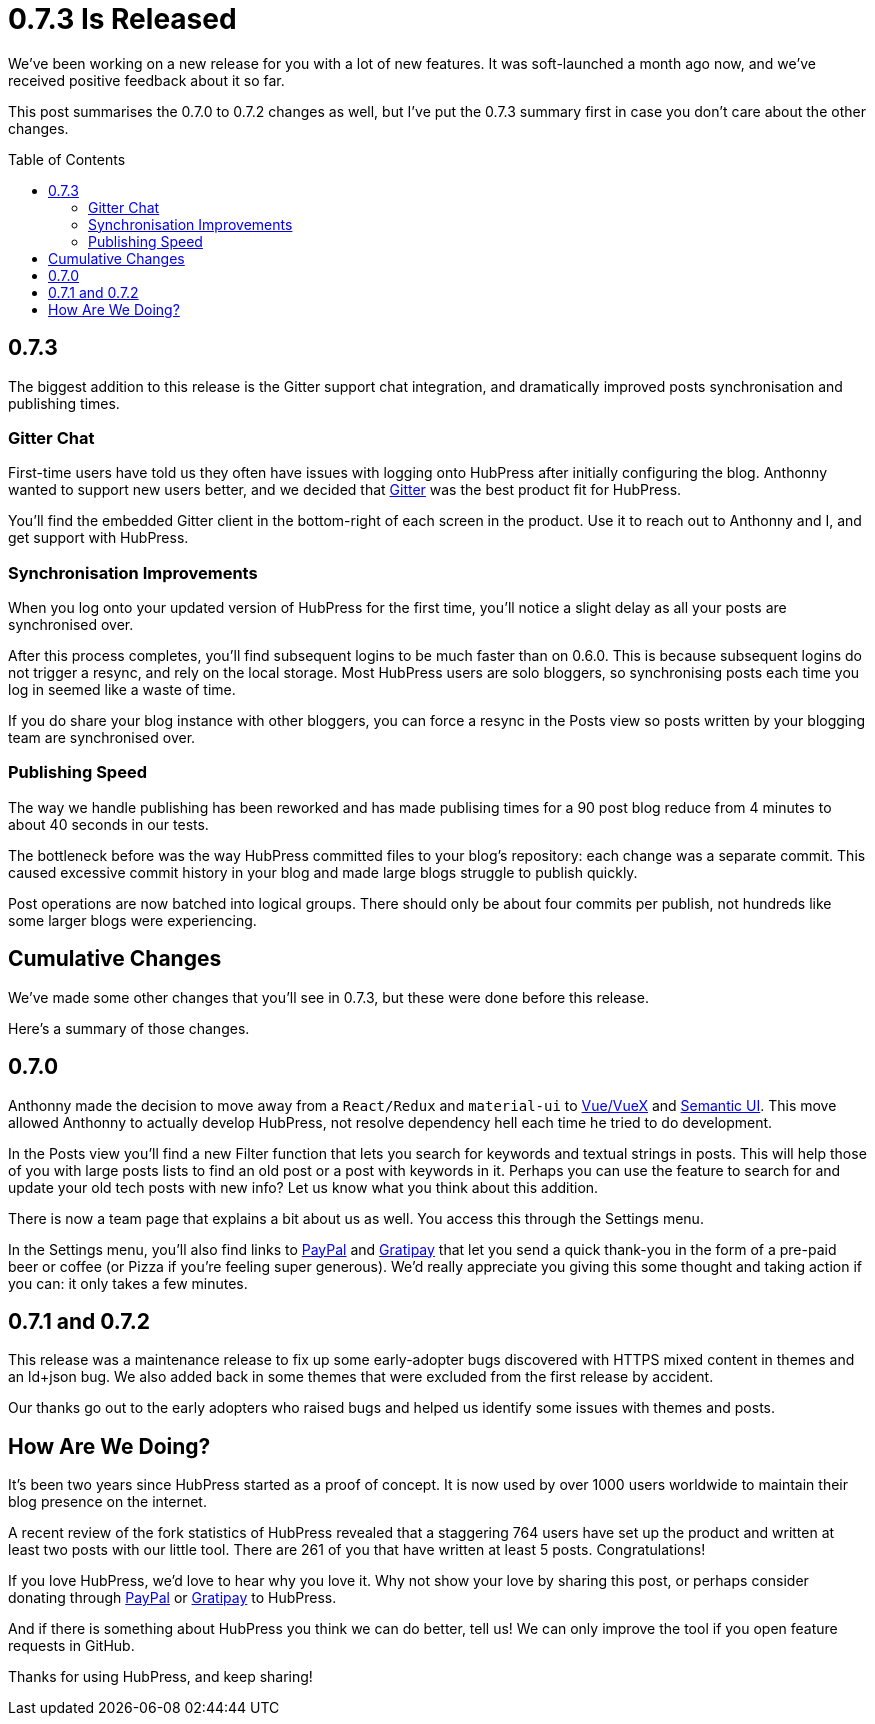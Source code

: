 = 0.7.3 Is Released
:hp-tags: roadmap
:toc: macro
:release: 0.7.0
:url_github: https://github.com
:url_issues: https://github.com/HubPress/hubpress.io/issues

We've been working on a new release for you with a lot of new features. 
It was soft-launched a month ago now, and we've received positive feedback about it so far.

This post summarises the 0.7.0 to 0.7.2 changes as well, but I've put the 0.7.3 summary first in case you don't care about the other changes.

toc::[]

== 0.7.3

The biggest addition to this release is the Gitter support chat integration, and dramatically improved posts synchronisation and publishing times.

=== Gitter Chat

First-time users have told us they often have issues with logging onto HubPress after initially configuring the blog. 
Anthonny wanted to support new users better, and we decided that https://gitter.im/[Gitter] was the best product fit for HubPress.

You'll find the embedded Gitter client in the bottom-right of each screen in the product. 
Use it to reach out to Anthonny and I, and get support with HubPress.

=== Synchronisation Improvements

When you log onto your updated version of HubPress for the first time, you'll notice a slight delay as all your posts are synchronised over.

After this process completes, you'll find subsequent logins to be much faster than on 0.6.0. 
This is because subsequent logins do not trigger a resync, and rely on the local storage.
Most HubPress users are solo bloggers, so synchronising posts each time you log in seemed like a waste of time.

If you do share your blog instance with other bloggers, you can force a resync in the Posts view so posts written by your blogging team are synchronised over. 

=== Publishing Speed

The way we handle publishing has been reworked and has made publising times  for a 90 post blog reduce from 4 minutes to about 40 seconds in our tests.

The bottleneck before was the way HubPress committed files to your blog's repository: each change was a separate commit.
This caused excessive commit history in your blog and made large blogs struggle to publish quickly. 

Post operations are now batched into logical groups. 
There should only be about four commits per publish, not hundreds like some larger blogs were experiencing.

== Cumulative Changes

We've made some other changes that you'll see in 0.7.3, but these were done before this release. 

Here's a summary of those changes.

== 0.7.0 

Anthonny made the decision to move away from a `React/Redux` and `material-ui` to https://vuejs.org/[Vue/VueX] and https://semantic-ui.com/[Semantic UI]. 
This move allowed Anthonny to actually develop HubPress, not resolve dependency hell each time he tried to do development.

In the Posts view you'll find a new Filter function that lets you search for keywords and textual strings in posts. 
This will help those of you with large posts lists to find an old post or a post with keywords in it. 
Perhaps you can use the feature to search for and update your old tech posts with new info? Let us know what you think about this addition.

There is now a team page that explains a bit about us as well.
You access this through the Settings menu. 

In the Settings menu, you'll also find links to https://www.paypal.me/anthonny/5[PayPal] and https://gratipay.com/hubpress/[Gratipay] that let you send a quick thank-you in the form of a pre-paid beer or coffee (or Pizza if you're feeling super generous). 
We'd really appreciate you giving this some thought and taking action if you can: it only takes a few minutes.

== 0.7.1 and 0.7.2

This release was a maintenance release to fix up some early-adopter bugs discovered with HTTPS mixed content in themes and an ld+json bug. 
We also added back in some themes that were excluded from the first release by accident.

Our thanks go out to the early adopters who raised bugs and helped us identify some issues with themes and posts.

== How Are We Doing?

It's been two years since HubPress started as a proof of concept. It is now used by over 1000 users worldwide to maintain their blog presence on the internet.

A recent review of the fork statistics of HubPress revealed that a staggering  764 users have set up the product and written at least two posts with our little tool. 
There are 261 of you that have written at least 5 posts. Congratulations!

If you love HubPress, we'd love to hear why you love it.
Why not show your love by sharing this post, or perhaps consider donating through https://www.paypal.me/anthonny/5[PayPal] or https://gratipay.com/hubpress/[Gratipay] to HubPress. 

And if there is something about HubPress you think we can do better, tell us! 
We can only improve the tool if you open feature requests in GitHub. 

Thanks for using HubPress, and keep sharing!

